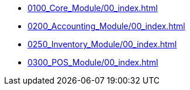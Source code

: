 * xref:0100_Core_Module/00_index.adoc[]
* xref:0200_Accounting_Module/00_index.adoc[]
* xref:0250_Inventory_Module/00_index.adoc[]
* xref:0300_POS_Module/00_index.adoc[]
